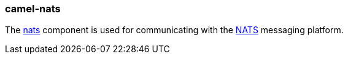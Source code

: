 ### camel-nats

The https://github.com/apache/camel/blob/camel-{camel-version}/components/camel-nats/src/main/docs/nats-component.adoc[nats,window=_blank]
component is used for communicating with the http://nats.io/[NATS,window=_blank] messaging platform.


